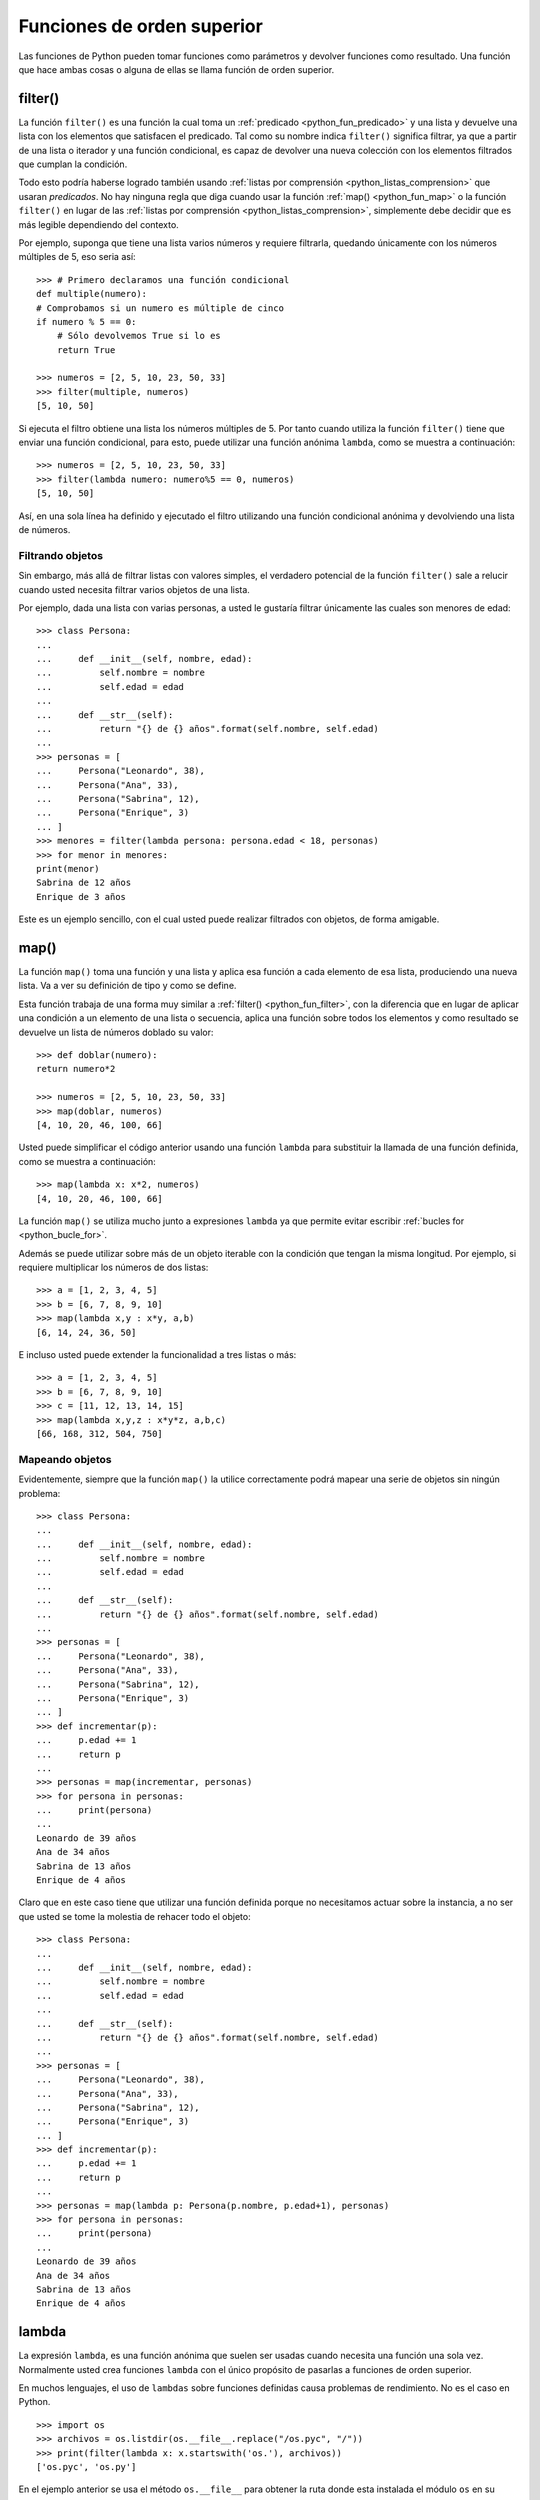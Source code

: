 .. -*- coding: utf-8 -*-


.. _python_fun_orden_superior:

Funciones de orden superior
---------------------------

Las funciones de Python pueden tomar funciones como parámetros y devolver funciones 
como resultado. Una función que hace ambas cosas o alguna de ellas se llama función 
de orden superior.


.. _python_fun_filter:

filter()
........

La función ``filter()`` es una función la cual toma un :ref:`predicado <python_fun_predicado>` 
y una lista y devuelve una lista con los elementos que satisfacen el predicado. Tal como 
su nombre indica ``filter()`` significa filtrar, ya que a partir de una lista o iterador 
y una función condicional, es capaz de devolver una nueva colección con los elementos 
filtrados que cumplan la condición.

Todo esto podría haberse logrado también usando :ref:`listas por comprensión <python_listas_comprension>` 
que usaran *predicados*. No hay ninguna regla que diga cuando usar la función 
:ref:`map() <python_fun_map>` o la función ``filter()`` en lugar de las 
:ref:`listas por comprensión <python_listas_comprension>`, simplemente debe decidir 
que es más legible dependiendo del contexto.

Por ejemplo, suponga que tiene una lista varios números y requiere filtrarla, 
quedando únicamente con los números múltiples de 5, eso seria así:

::

    >>> # Primero declaramos una función condicional
    def multiple(numero):
    # Comprobamos si un numero es múltiple de cinco
    if numero % 5 == 0:
        # Sólo devolvemos True si lo es
        return True

    >>> numeros = [2, 5, 10, 23, 50, 33]
    >>> filter(multiple, numeros)
    [5, 10, 50]

Si ejecuta el filtro obtiene una lista los números múltiples de 5. Por tanto cuando 
utiliza la función ``filter()`` tiene que enviar una función condicional, para esto, 
puede utilizar una función anónima ``lambda``, como se muestra a continuación:

::

    >>> numeros = [2, 5, 10, 23, 50, 33]
    >>> filter(lambda numero: numero%5 == 0, numeros)
    [5, 10, 50]

Así, en una sola línea ha definido y ejecutado el filtro utilizando una función 
condicional anónima y devolviendo una lista de números.


Filtrando objetos
~~~~~~~~~~~~~~~~~

Sin embargo, más allá de filtrar listas con valores simples, el verdadero potencial 
de la función ``filter()`` sale a relucir cuando usted necesita filtrar varios objetos 
de una lista.

Por ejemplo, dada una lista con varias personas, a usted le gustaría filtrar únicamente 
las cuales son menores de edad:

::

    >>> class Persona:
    ...     
    ...     def __init__(self, nombre, edad):
    ...         self.nombre = nombre
    ...         self.edad = edad
    ...     
    ...     def __str__(self):
    ...         return "{} de {} años".format(self.nombre, self.edad)
    ... 
    >>> personas = [
    ...     Persona("Leonardo", 38),
    ...     Persona("Ana", 33),
    ...     Persona("Sabrina", 12),
    ...     Persona("Enrique", 3)
    ... ]
    >>> menores = filter(lambda persona: persona.edad < 18, personas)
    >>> for menor in menores:
    print(menor)
    Sabrina de 12 años
    Enrique de 3 años

Este es un ejemplo sencillo, con el cual usted puede realizar filtrados con objetos, de 
forma amigable.


.. _python_fun_map:

map()
.....

La función ``map()`` toma una función y una lista y aplica esa función a cada elemento 
de esa lista, produciendo una nueva lista. Va a ver su definición de tipo y como se 
define.

Esta función trabaja de una forma muy similar a :ref:`filter() <python_fun_filter>`, 
con la diferencia que en lugar de aplicar una condición a un elemento de una lista o 
secuencia, aplica una función sobre todos los elementos y como resultado se devuelve un 
lista de números doblado su valor:

::

    >>> def doblar(numero):
    return numero*2

    >>> numeros = [2, 5, 10, 23, 50, 33]
    >>> map(doblar, numeros)
    [4, 10, 20, 46, 100, 66]

Usted puede simplificar el código anterior usando una función ``lambda`` para substituir 
la llamada de una función definida, como se muestra a continuación:

::

    >>> map(lambda x: x*2, numeros)
    [4, 10, 20, 46, 100, 66]

La función ``map()`` se utiliza mucho junto a expresiones ``lambda`` ya que permite 
evitar escribir :ref:`bucles for <python_bucle_for>`.

Además se puede utilizar sobre más de un objeto iterable con la condición que tengan 
la misma longitud. Por ejemplo, si requiere multiplicar los números de dos listas:

::

    >>> a = [1, 2, 3, 4, 5]
    >>> b = [6, 7, 8, 9, 10]
    >>> map(lambda x,y : x*y, a,b)
    [6, 14, 24, 36, 50]

E incluso usted puede extender la funcionalidad a tres listas o más:

::

    >>> a = [1, 2, 3, 4, 5]
    >>> b = [6, 7, 8, 9, 10]
    >>> c = [11, 12, 13, 14, 15]
    >>> map(lambda x,y,z : x*y*z, a,b,c)
    [66, 168, 312, 504, 750]


Mapeando objetos
~~~~~~~~~~~~~~~~

Evidentemente, siempre que la función ``map()`` la utilice correctamente podrá mapear 
una serie de objetos sin ningún problema:

::

    >>> class Persona:
    ...     
    ...     def __init__(self, nombre, edad):
    ...         self.nombre = nombre
    ...         self.edad = edad
    ...     
    ...     def __str__(self):
    ...         return "{} de {} años".format(self.nombre, self.edad)
    ... 
    >>> personas = [
    ...     Persona("Leonardo", 38),
    ...     Persona("Ana", 33),
    ...     Persona("Sabrina", 12),
    ...     Persona("Enrique", 3)
    ... ]
    >>> def incrementar(p):
    ...     p.edad += 1
    ...     return p
    ... 
    >>> personas = map(incrementar, personas)
    >>> for persona in personas:
    ...     print(persona)
    ... 
    Leonardo de 39 años
    Ana de 34 años
    Sabrina de 13 años
    Enrique de 4 años

Claro que en este caso tiene que utilizar una función definida porque no necesitamos 
actuar sobre la instancia, a no ser que usted se tome la molestia de rehacer todo el 
objeto:

::

    >>> class Persona:
    ...     
    ...     def __init__(self, nombre, edad):
    ...         self.nombre = nombre
    ...         self.edad = edad
    ...     
    ...     def __str__(self):
    ...         return "{} de {} años".format(self.nombre, self.edad)
    ... 
    >>> personas = [
    ...     Persona("Leonardo", 38),
    ...     Persona("Ana", 33),
    ...     Persona("Sabrina", 12),
    ...     Persona("Enrique", 3)
    ... ]
    >>> def incrementar(p):
    ...     p.edad += 1
    ...     return p
    ... 
    >>> personas = map(lambda p: Persona(p.nombre, p.edad+1), personas)
    >>> for persona in personas:
    ...     print(persona)
    ... 
    Leonardo de 39 años
    Ana de 34 años
    Sabrina de 13 años
    Enrique de 4 años


.. _python_fun_lambda:

lambda
......

La expresión ``lambda``, es una función anónima que suelen ser usadas cuando necesita 
una función una sola vez. Normalmente usted crea funciones ``lambda`` con el único 
propósito de pasarlas a funciones de orden superior.

En muchos lenguajes, el uso de ``lambdas`` sobre funciones definidas causa problemas 
de rendimiento. No es el caso en Python.

::

    >>> import os
    >>> archivos = os.listdir(os.__file__.replace("/os.pyc", "/"))
    >>> print(filter(lambda x: x.startswith('os.'), archivos))
    ['os.pyc', 'os.py']

En el ejemplo anterior se usa el método ``os.__file__`` para obtener la ruta donde 
esta instalada el módulo ``os`` en su sistema, ejecutando la siguiente sentencia:

::

    >>> os.__file__
    '/usr/lib/python3.7/os.pyc'

Si con el método ``os.__file__`` obtiene la ruta del módulo ``os`` con el método 
``replace("/os.pyc", "/")`` busca la cadena de carácter "/os.pyc" y la remplaza por 
la cadena de carácter "/"

::

    >>> os.__file__.replace("/os.pyc", "/")
    '/usr/lib/python3.7/'

Luego se define la variable ``archivos`` generando una lista de archivos usando la 
función ``os.listdir()``, pasando el parámetro obtenido de la ruta donde se instalo 
el módulo ``os`` ejecutando en el comando previo, con la siguiente sentencia:

::

    >>> archivos = os.listdir("/usr/lib/python3.7/")

De esta forma se define en la variable ``archivos`` un :ref:`tipo lista <python_list>` 
con un tamaño de *433*, como se puede comprobar a continuación:

::

    >>> type(archivos)
    <type 'list'>
    >>> len(archivos)
    443

Opcionalmente puede comprobar si la cadena de caracteres **os.pyc** se encuentras 
una de las posiciones de la lista ``archivos``, ejecutando la siguiente sentencia:

::

    >>> "os.pyc" in archivos
    True

Ya al comprobar que existe la cadena de caracteres "**os.pyc**" se usa una función 
``lambda`` como parámetro de la función :ref:`filter() <python_fun_filter>` para 
filtrar todos los archivos del directorio "*/usr/lib/python3.7/*" por medio del función 
``os.listdir()`` que inicien con la cadena de caracteres "**os.**" usando la función 
:ref:`startswith() <python_fun_startswith>`.

::

    >>> print(filter(lambda x: x.startswith('os.'), os.listdir('/usr/lib/python3.7/')))
    ['os.pyc', 'os.py']

Así de esta forma se comprueba que existe el archivo compilado "**os.pyc**" de Python 
junto con el mismo módulo Python "**os.py**".

.. commets:

    ::

        >>> os.__file__
        '/usr/lib/python3.7/os.pyc'
        >>> archivos = os.listdir("/usr/lib/python3.7/")
        >>> type(archivos)
        <type 'list'>
        >>> len(archivos)
        443
        >>> "os.pyc" in archivos
        True
        >>> print(filter(lambda x: x.startswith('os.'), os.listdir('/usr/lib/python3.7/')))
        >>> ['os.pyc', 'os.py']

.. commets:

    ::

    import os
    def filtrar_archivo():
        archivos = os.listdir(os.__file__.replace("/os.pyc", "/"))
        for archivo in archivos:
            if archivo.startswith('os.'):
                print(archivo)

.. tip::
    Más detalle consulte la referencia de las expresiones :ref:`lambda <python_expresion_lambda>`.


----

.. seealso::

    Consulte la sección de :ref:`lecturas suplementarias <lectura_extras_sesion5>` 
    del entrenamiento para ampliar su conocimiento en esta temática.
